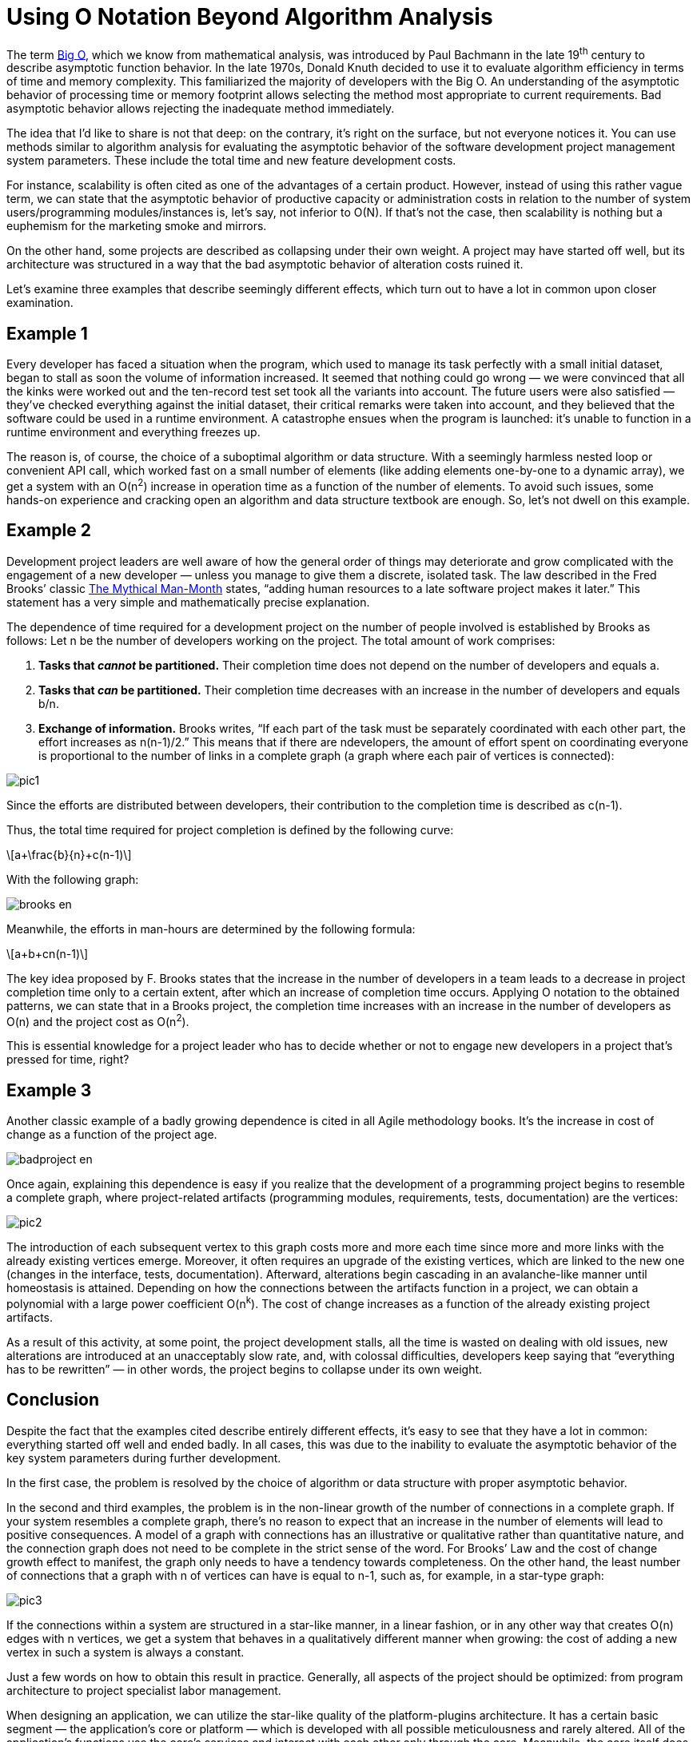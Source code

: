 = Using O Notation Beyond Algorithm Analysis

:stem: latexmath

The term https://en.wikipedia.org/wiki/Big_O_notation[Big O], which we know from mathematical analysis, was introduced by Paul Bachmann in the late 19^th^ century to describe asymptotic function behavior. In the late 1970s, Donald Knuth decided to use it to evaluate algorithm efficiency in terms of time and memory complexity. This familiarized the majority of developers with the Big O. An understanding of the asymptotic behavior of processing time or memory footprint allows selecting the method most appropriate to current requirements. Bad asymptotic behavior allows rejecting the inadequate method immediately.

The idea that I’d like to share is not that deep: on the contrary, it's right on the surface, but not everyone notices it. You can use methods similar to algorithm analysis for evaluating the asymptotic behavior of the software development project management system parameters. These include the total time and new feature development costs.

For instance, scalability is often cited as one of the advantages of a certain product. However, instead of using this rather vague term, we can state that the asymptotic behavior of productive capacity or administration costs in relation to the number of system users/programming modules/instances is, let’s say, not inferior to O(N). If that’s not the case, then scalability is nothing but a euphemism for the marketing smoke and mirrors.

On the other hand, some projects are described as collapsing under their own weight. A project may have started off well, but its architecture was structured in a way that the bad asymptotic behavior of alteration costs ruined it.

Let’s examine three examples that describe seemingly different effects, which turn out to have a lot in common upon closer examination.

== Example 1

Every developer has faced a situation when the program, which used to manage its task perfectly with a small initial dataset, began to stall as soon the volume of information increased. It seemed that nothing could go wrong — we were convinced that all the kinks were worked out and the ten-record test set took all the variants into account. The future users were also satisfied — they’ve checked everything against the initial dataset, their critical remarks were taken into account, and they believed that the software could be used in a runtime environment. A catastrophe ensues when the program is launched: it’s unable to function in a runtime environment and everything freezes up.

The reason is, of course, the choice of a suboptimal algorithm or data structure. With a seemingly harmless nested loop or convenient API call, which worked fast on a small number of elements (like adding elements one-by-one to a dynamic array), we get a system with an O(n^2^) increase in operation time as a function of the number of elements. To avoid such issues, some hands-on experience and cracking open an algorithm and data structure textbook are enough. So, let’s not dwell on this example.

== Example 2

Development project leaders are well aware of how the general order of things may deteriorate and grow complicated with the engagement of a new developer — unless you manage to give them a discrete, isolated task. The law described in the Fred Brooks’ classic https://en.wikipedia.org/wiki/The_Mythical_Man-Month[The Mythical Man-Month] states, “adding human resources to a late software project makes it later.” This statement has a very simple and mathematically precise explanation.

The dependence of time required for a development project on the number of people involved is established by Brooks as follows: Let n be the number of developers working on the project. The total amount of work comprises: 



1. *Tasks that _cannot_ be partitioned.* Their completion time does not depend on the number of developers and equals a.

2. *Tasks that _can_ be partitioned.* Their completion time decreases with an increase in the number of developers and equals b/n.

3. *Exchange of information.* Brooks writes, “If each part of the task must be separately coordinated with each other part, the effort increases as n(n-1)/2.” This means that if there are ndevelopers, the amount of effort spent on coordinating everyone is proportional to the number of links in a complete graph (a graph where each pair of vertices is connected):

image::pic1.png[]

Since the efforts are distributed between developers, their contribution to the completion time is described as c(n-1).

Thus, the total time required for project completion is defined by the following curve:

[stem]
++++
a+\frac{b}{n}+c(n-1)
++++

With the following graph:

image::brooks-en.png[]

Meanwhile, the efforts in man-hours are determined by the following formula:

[stem]
++++
a+b+cn(n-1)
++++

The key idea proposed by F. Brooks states that the increase in the number of developers in a team leads to a decrease in project completion time only to a certain extent, after which an increase of completion time occurs. Applying O notation to the obtained patterns, we can state that in a Brooks project, the completion time increases with an increase in the number of developers as O(n) and the project cost as O(n^2^).

This is essential knowledge for a project leader who has to decide whether or not to engage new developers in a project that’s pressed for time, right?

== Example 3

Another classic example of a badly growing dependence is cited in all Agile methodology books. It's the increase in cost of change as a function of the project age.

image::badproject-en.png[]

Once again, explaining this dependence is easy if you realize that the development of a programming project begins to resemble a complete graph, where project-related artifacts (programming modules, requirements, tests, documentation) are the vertices:

image::pic2.png[]

The introduction of each subsequent vertex to this graph costs more and more each time since more and more links with the already existing vertices emerge. Moreover, it often requires an upgrade of the existing vertices, which are linked to the new one (changes in the interface, tests, documentation). Afterward, alterations begin cascading in an avalanche-like manner until homeostasis is attained. Depending on how the connections between the artifacts function in a project, we can obtain a polynomial with a large power coefficient O(n^k^). The cost of change increases as a function of the already existing project artifacts.

As a result of this activity, at some point, the project development stalls, all the time is wasted on dealing with old issues, new alterations are introduced at an unacceptably slow rate, and, with colossal difficulties, developers keep saying that “everything has to be rewritten” — in other words, the project begins to collapse under its own weight.

== Conclusion

Despite the fact that the examples cited describe entirely different effects, it's easy to see that they have a lot in common: everything started off well and ended badly. In all cases, this was due to the inability to evaluate the asymptotic behavior of the key system parameters during further development.

In the first case, the problem is resolved by the choice of algorithm or data structure with proper asymptotic behavior.

In the second and third examples, the problem is in the non-linear growth of the number of connections in a complete graph. If your system resembles a complete graph, there's no reason to expect that an increase in the number of elements will lead to positive consequences. A model of a graph with connections has an illustrative or qualitative rather than quantitative nature, and the connection graph does not need to be complete in the strict sense of the word. For Brooks’ Law and the cost of change growth effect to manifest, the graph only needs to have a tendency towards completeness. On the other hand, the least number of connections that a graph with n of vertices can have is equal to n-1, such as, for example, in a star-type graph:

image::pic3.png[]

If the connections within a system are structured in a star-like manner, in a linear fashion, or in any other way that creates O(n) edges with n vertices, we get a system that behaves in a qualitatively different manner when growing: the cost of adding a new vertex in such a system is always a constant.

Just a few words on how to obtain this result in practice. Generally, all aspects of the project should be optimized: from program architecture to project specialist labor management.

When designing an application, we can utilize the star-like quality of the platform-plugins architecture. It has a certain basic segment — the application’s core or platform — which is developed with all possible meticulousness and rarely altered. All of the application’s functions use the core’s services and interact with each other only through the core. Meanwhile, the core itself does not depend on plugins.

In object-oriented development, this principle can be conveniently implemented via the source-subscriber pattern, and particularly via the mediator pattern.

In distributed environments, we can utilize message brokers.

Considering the above, it is clear that some initial overhead expenses for programming such architecture are compensated later by the savings on the interaction between add-ins’ developers and the coordination of add-ins among themselves. Task partitioning becomes possible, and engaging new developers in the project becomes simple and safe.

The effect described by Brooks should also be diminished by managing intra-project communications (a decrease in the quadratically growing part of labor efforts). For instance, general employee briefings and blanket e-mail newsletters with the maximum of information on current operations allow each of the participants https://en.wikipedia.org/wiki/Combinatorial_explosion#Communication[to interact with the “central vertex”] without the need to search for the proper addressee. Project managers are aware that communication problems are not merely limited to huge projects; they emerge even when four participants are involved and as the project grows, they can reach truly cosmic dimensions.

The Agile approach provides a whole set of measures to attain O(1)-asymptotic behavior of the alteration cost increase. Besides the importance of communication management (including such radical methods as paired programming), special attention is heeded to development via testing. It involves the creation of rigid and isolated ‘functional requirement-test-code’ links that do not lead to the emergence of extraneous connections and all-around dependencies. The perfect dependence of alteration cost on the phase of the project, according to Agile, is as follows:

image::xpproject-en.png[]

As mentioned before, the idea articulated in this article lays on the surface. We, the developers, can evaluate the algorithm’s behavior as the task grows more complex. So, why not begin similarly forecasting the development project parameter behavior as the project grows and develops? We can optimize algorithms and get rid of unnecessary cycles and calculations. Why not optimize the entire development project, clearing out unneeded connections and dependences?

You might also be interested in reading https://getlighthouse.com/blog/developing-leaders-team-grows-big/[Developing Leaders: What to Do When Your Team Grows Too Big] (more complete graphs!).
